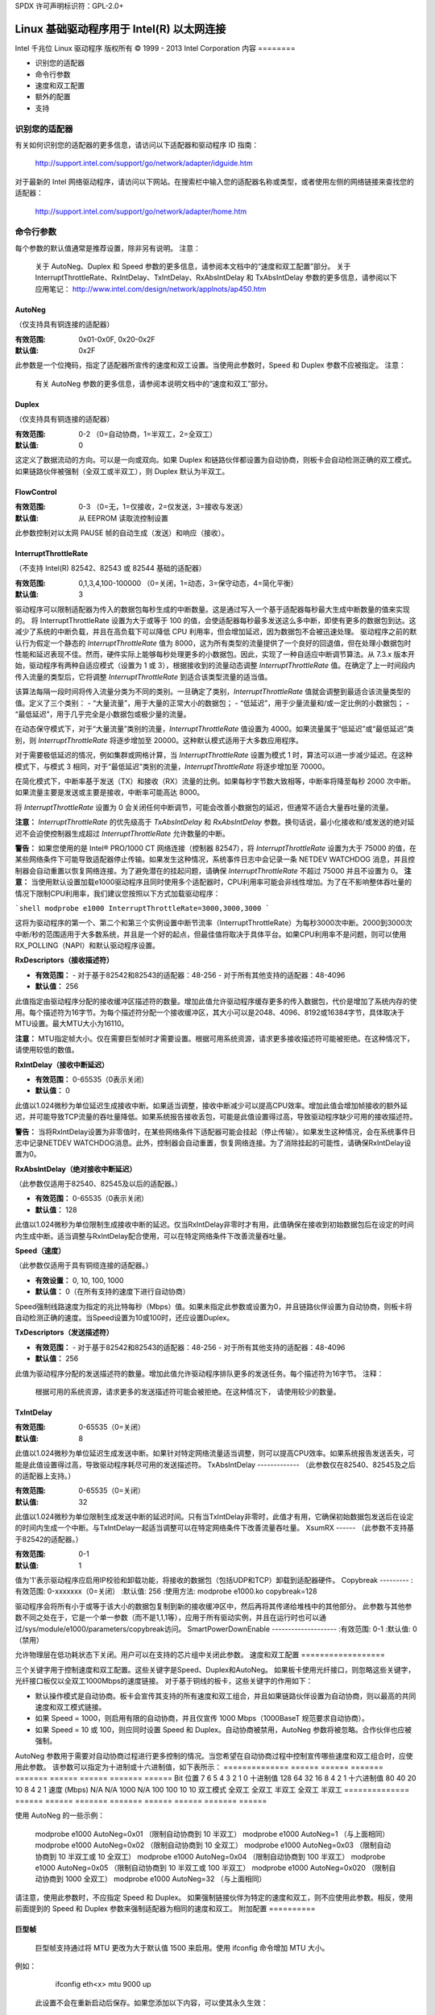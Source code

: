 SPDX 许可声明标识符：GPL-2.0+

==========================================================
Linux 基础驱动程序用于 Intel(R) 以太网连接
==========================================================

Intel 千兆位 Linux 驱动程序
版权所有 © 1999 - 2013 Intel Corporation
内容
========

- 识别您的适配器
- 命令行参数
- 速度和双工配置
- 额外的配置
- 支持

识别您的适配器
========================

有关如何识别您的适配器的更多信息，请访问以下适配器和驱动程序 ID 指南：

    http://support.intel.com/support/go/network/adapter/idguide.htm

对于最新的 Intel 网络驱动程序，请访问以下网站。在搜索栏中输入您的适配器名称或类型，或者使用左侧的网络链接来查找您的适配器：

    http://support.intel.com/support/go/network/adapter/home.htm

命令行参数
=======================

每个参数的默认值通常是推荐设置，除非另有说明。
注意：
    关于 AutoNeg、Duplex 和 Speed 参数的更多信息，请参阅本文档中的“速度和双工配置”部分。
    关于 InterruptThrottleRate、RxIntDelay、TxIntDelay、RxAbsIntDelay 和 TxAbsIntDelay 参数的更多信息，请参阅以下应用笔记：
    http://www.intel.com/design/network/applnots/ap450.htm

AutoNeg
-------

（仅支持具有铜连接的适配器）

:有效范围:   0x01-0x0F, 0x20-0x2F
:默认值:   0x2F

此参数是一个位掩码，指定了适配器所宣传的速度和双工设置。当使用此参数时，Speed 和 Duplex 参数不应被指定。
注意：
    有关 AutoNeg 参数的更多信息，请参阅本说明文档中的“速度和双工”部分。

Duplex
------

（仅支持具有铜连接的适配器）

:有效范围:   0-2 （0=自动协商，1=半双工，2=全双工）
:默认值:   0

这定义了数据流动的方向。可以是一向或双向。如果 Duplex 和链路伙伴都设置为自动协商，则板卡会自动检测正确的双工模式。如果链路伙伴被强制（全双工或半双工），则 Duplex 默认为半双工。

FlowControl
-----------

:有效范围:   0-3 （0=无，1=仅接收，2=仅发送，3=接收与发送）
:默认值:   从 EEPROM 读取流控制设置

此参数控制对以太网 PAUSE 帧的自动生成（发送）和响应（接收）。

InterruptThrottleRate
---------------------

（不支持 Intel(R) 82542、82543 或 82544 基础的适配器）

:有效范围:
   0,1,3,4,100-100000 （0=关闭，1=动态，3=保守动态，4=简化平衡）
:默认值:   3

驱动程序可以限制适配器为传入的数据包每秒生成的中断数量。这是通过写入一个基于适配器每秒最大生成中断数量的值来实现的。
将 InterruptThrottleRate 设置为大于或等于 100 的值，会使适配器每秒最多发送这么多中断，即使有更多的数据包到达。这减少了系统的中断负载，并且在高负载下可以降低 CPU 利用率，但会增加延迟，因为数据包不会被迅速处理。
驱动程序之前的默认行为假定一个静态的 `InterruptThrottleRate` 值为 8000，这为所有类型的流量提供了一个良好的回退值，但在处理小数据包时性能和延迟表现不佳。然而，硬件实际上能够每秒处理更多的小数据包。因此，实现了一种自适应中断调节算法。从 7.3.x 版本开始，驱动程序有两种自适应模式（设置为 1 或 3），根据接收到的流量动态调整 `InterruptThrottleRate` 值。在确定了上一时间段内传入流量的类型后，它将调整 `InterruptThrottleRate` 到适合该类型流量的适当值。

该算法每隔一段时间将传入流量分类为不同的类别。一旦确定了类别，`InterruptThrottleRate` 值就会调整到最适合该流量类型的值。定义了三个类别：
- “大量流量”，用于大量的正常大小的数据包；
- “低延迟”，用于少量流量和/或一定比例的小数据包；
- “最低延迟”，用于几乎完全是小数据包或极少量的流量。

在动态保守模式下，对于“大量流量”类别的流量，`InterruptThrottleRate` 值设置为 4000。如果流量属于“低延迟”或“最低延迟”类别，则 `InterruptThrottleRate` 将逐步增加至 20000。这种默认模式适用于大多数应用程序。

对于需要极低延迟的情况，例如集群或网格计算，当 `InterruptThrottleRate` 设置为模式 1 时，算法可以进一步减少延迟。在这种模式下，与模式 3 相同，对于“最低延迟”类别的流量，`InterruptThrottleRate` 将逐步增加至 70000。

在简化模式下，中断率基于发送（TX）和接收（RX）流量的比例。如果每秒字节数大致相等，中断率将降至每秒 2000 次中断。如果流量主要是发送或主要是接收，中断率可能高达 8000。

将 `InterruptThrottleRate` 设置为 0 会关闭任何中断调节，可能会改善小数据包的延迟，但通常不适合大量吞吐量的流量。

**注意：**
`InterruptThrottleRate` 的优先级高于 `TxAbsIntDelay` 和 `RxAbsIntDelay` 参数。换句话说，最小化接收和/或发送的绝对延迟不会迫使控制器生成超过 `InterruptThrottleRate` 允许数量的中断。

**警告：**
如果您使用的是 Intel® PRO/1000 CT 网络连接（控制器 82547），将 `InterruptThrottleRate` 设置为大于 75000 的值，在某些网络条件下可能导致适配器停止传输。如果发生这种情况，系统事件日志中会记录一条 NETDEV WATCHDOG 消息，并且控制器会自动重置以恢复网络连接。为了避免潜在的挂起问题，请确保 `InterruptThrottleRate` 不超过 75000 并且不设置为 0。
**注意：**
当使用默认设置加载e1000驱动程序且同时使用多个适配器时，CPU利用率可能会非线性增加。为了在不影响整体吞吐量的情况下限制CPU利用率，我们建议您按照以下方式加载驱动程序：

```shell
modprobe e1000 InterruptThrottleRate=3000,3000,3000
```

这将为驱动程序的第一个、第二个和第三个实例设置中断节流率（InterruptThrottleRate）为每秒3000次中断。2000到3000次中断/秒的范围适用于大多数系统，并且是一个好的起点，但最佳值将取决于具体平台。如果CPU利用率不是问题，则可以使用RX_POLLING（NAPI）和默认驱动程序设置。

**RxDescriptors（接收描述符）**

- **有效范围：**
  - 对于基于82542和82543的适配器：48-256
  - 对于所有其他支持的适配器：48-4096
- **默认值：** 256

此值指定由驱动程序分配的接收缓冲区描述符的数量。增加此值允许驱动程序缓存更多的传入数据包，代价是增加了系统内存的使用。每个描述符为16字节。为每个描述符分配一个接收缓冲区，其大小可以是2048、4096、8192或16384字节，具体取决于MTU设置。最大MTU大小为16110。

**注意：**
MTU指定帧大小。仅在需要巨型帧时才需要设置。根据可用系统资源，请求更多接收描述符可能被拒绝。在这种情况下，请使用较低的数值。

**RxIntDelay（接收中断延迟）**

- **有效范围：** 0-65535（0表示关闭）
- **默认值：** 0

此值以1.024微秒为单位延迟生成接收中断。如果适当调整，接收中断减少可以提高CPU效率。增加此值会增加帧接收的额外延迟，并可能导致TCP流量的吞吐量降低。如果系统报告接收丢包，可能是此值设置得过高，导致驱动程序缺少可用的接收描述符。

**警告：**
当将RxIntDelay设置为非零值时，在某些网络条件下适配器可能会挂起（停止传输）。如果发生这种情况，会在系统事件日志中记录NETDEV WATCHDOG消息。此外，控制器会自动重置，恢复网络连接。为了消除挂起的可能性，请确保RxIntDelay设置为0。

**RxAbsIntDelay（绝对接收中断延迟）**

（此参数仅适用于82540、82545及以后的适配器。）

- **有效范围：** 0-65535（0表示关闭）
- **默认值：** 128

此值以1.024微秒为单位限制生成接收中断的延迟。仅当RxIntDelay非零时才有用，此值确保在接收到初始数据包后在设定的时间内生成中断。适当调整与RxIntDelay配合使用，可以在特定网络条件下改善流量吞吐量。

**Speed（速度）**

（此参数仅适用于具有铜缆连接的适配器。）

- **有效设置：** 0, 10, 100, 1000
- **默认值：** 0（在所有支持的速度下进行自动协商）

Speed强制线路速度为指定的兆比特每秒（Mbps）值。如果未指定此参数或设置为0，并且链路伙伴设置为自动协商，则板卡将自动检测正确的速度。当Speed设置为10或100时，还应设置Duplex。

**TxDescriptors（发送描述符）**

- **有效范围：**
  - 对于基于82542和82543的适配器：48-256
  - 对于所有其他支持的适配器：48-4096
- **默认值：** 256

此值为驱动程序分配的发送描述符的数量。增加此值允许驱动程序排队更多的发送任务。每个描述符为16字节。
注释：
       根据可用的系统资源，请求更多的发送描述符可能会被拒绝。在这种情况下，
       请使用较少的数量。
TxIntDelay
----------
:有效范围:   0-65535（0=关闭）
:默认值:     8

此值以1.024微秒为单位延迟生成发送中断。如果针对特定网络流量适当调整，则可以提高CPU效率。如果系统报告发送丢失，可能是此值设置得过高，导致驱动程序耗尽可用的发送描述符。
TxAbsIntDelay
-------------
（此参数仅在82540、82545及之后的适配器上支持。）

:有效范围:   0-65535（0=关闭）
:默认值:     32

此值以1.024微秒为单位限制生成发送中断的延迟时间。只有当TxIntDelay非零时，此值才有用，它确保初始数据包发送后在设定的时间内生成一个中断。与TxIntDelay一起适当调整可以在特定网络条件下改善流量吞吐量。
XsumRX
------
（此参数不支持基于82542的适配器。）

:有效范围:   0-1
:默认值:     1

值为'1'表示驱动程序应启用IP校验和卸载功能，将接收的数据包（包括UDP和TCP）卸载到适配器硬件。
Copybreak
---------
:有效范围:   0-xxxxxxx（0=关闭）
:默认值:     256
:使用方法:   modprobe e1000.ko copybreak=128

驱动程序会将所有小于或等于该大小的数据包复制到新的接收缓冲区中，然后再将其传递给堆栈中的其他部分。
此参数与其他参数不同之处在于，它是一个单一参数（而不是1,1,1等），应用于所有驱动实例，并且在运行时也可以通过/sys/module/e1000/parameters/copybreak访问。
SmartPowerDownEnable
--------------------
:有效范围:   0-1
:默认值:     0（禁用）

允许物理层在低功耗状态下关闭。用户可以在支持的芯片组中关闭此参数。
速度和双工配置
==================

三个关键字用于控制速度和双工配置。这些关键字是Speed、Duplex和AutoNeg。
如果板卡使用光纤接口，则忽略这些关键字，光纤接口板仅以全双工1000Mbps的速度链接。
对于基于铜线的板卡，这些关键字的作用如下：

- 默认操作模式是自动协商。板卡会宣传其支持的所有速度和双工组合，并且如果链路伙伴设置为自动协商，则以最高的共同速度和双工模式链接。
- 如果 Speed = 1000，则启用有限的自动协商，并且仅宣传 1000 Mbps（1000BaseT 规范要求自动协商）。

- 如果 Speed = 10 或 100，则应同时设置 Speed 和 Duplex。自动协商被禁用，AutoNeg 参数将被忽略。合作伙伴也应被强制。
AutoNeg 参数用于需要对自动协商过程进行更多控制的情况。当您希望在自动协商过程中控制宣传哪些速度和双工组合时，应使用此参数。
该参数可以指定为十进制或十六进制值，如下表所示：
============== ====== ====== ======= ======= ====== ====== ======= ======
Bit 位置       7      6      5       4       3      2      1       0
十进制值       128    64     32      16      8      4      2       1
十六进制值     80     40     20      10      8      4      2       1
速度 (Mbps)    N/A    N/A    1000    N/A     100    100    10      10
双工模式                      全双工           全双工  半双工  全双工   半双工
============== ====== ====== ======= ======= ====== ====== ======= ======

使用 AutoNeg 的一些示例：

  modprobe e1000 AutoNeg=0x01 （限制自动协商到 10 半双工）
  modprobe e1000 AutoNeg=1 （与上面相同）
  modprobe e1000 AutoNeg=0x02 （限制自动协商到 10 全双工）
  modprobe e1000 AutoNeg=0x03 （限制自动协商到 10 半双工或 10 全双工）
  modprobe e1000 AutoNeg=0x04 （限制自动协商到 100 半双工）
  modprobe e1000 AutoNeg=0x05 （限制自动协商到 10 半双工或 100 半双工）
  modprobe e1000 AutoNeg=0x020 （限制自动协商到 1000 全双工）
  modprobe e1000 AutoNeg=32 （与上面相同）

请注意，使用此参数时，不应指定 Speed 和 Duplex。
如果强制链接伙伴为特定的速度和双工，则不应使用此参数。相反，使用前面提到的 Speed 和 Duplex 参数来强制适配器为相同的速度和双工。
附加配置
==========

巨型帧
-------

  巨型帧支持通过将 MTU 更改为大于默认值 1500 来启用。使用 ifconfig 命令增加 MTU 大小。
例如：
  
       ifconfig eth<x> mtu 9000 up

  此设置不会在重新启动后保存。如果您添加以下内容，可以使其永久生效：

       MTU=9000

  到文件 /etc/sysconfig/network-scripts/ifcfg-eth<x> 中。此示例适用于 Red Hat 发行版；其他发行版可能将此设置存储在不同位置。
注意事项：
  在某些巨型帧环境中可能会观察到吞吐量性能下降。如果出现这种情况，增大应用程序的套接字缓冲区大小和/或增大 /proc/sys/net/ipv4/tcp_*mem 的条目值可能会有所帮助。
请参阅特定应用程序手册和 /usr/src/linux*/Documentation/networking/ip-sysctl.txt 获取更多详细信息。
- 巨型帧的最大 MTU 设置为 16110。此值与最大巨型帧大小 16128 相匹配。
使用巨型帧（Jumbo frames）在10或100 Mbps的情况下不受支持，并可能导致性能下降或链路丢失。

基于Intel(R) 82542和82573V/E控制器的适配器不支持巨型帧。这些对应以下产品名称：

- Intel(R) PRO/1000 Gigabit Server Adapter
- Intel(R) PRO/1000 PM Network Connection

ethtool
-------

驱动程序利用ethtool接口进行配置和诊断，以及显示统计信息。此功能需要ethtool版本1.6或更高版本。
ethtool的最新发布版可以从以下网址获取：
https://www.kernel.org/pub/software/network/ethtool/

启用网络唤醒（Wake on LAN, WoL）
-------------------------------

WoL通过ethtool工具进行配置。
系统将在下次关机或重启时启用WoL。
对于此驱动程序版本，为了启用WoL，在系统关机或重启时必须加载e1000驱动程序。

支持
====

如需一般信息，请访问Intel支持网站：
http://support.intel.com

如果在受支持内核上使用受支持的适配器发现发布的源代码存在问题，请将与问题相关的确切信息发送至intel-wired-lan@lists.osuosl.org。

